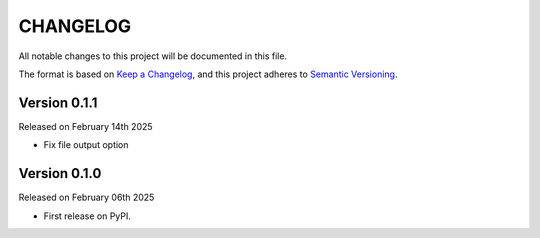 CHANGELOG
=========

All notable changes to this project will be documented in this file.

The format is based on `Keep a Changelog <http://keepachangelog.com/en/1.0.0/>`_, and this project adheres to `Semantic Versioning <http://semver.org/spec/v2.0.0.html>`_.

Version 0.1.1
-------------

Released on February 14th 2025

- Fix file output option

Version 0.1.0
-------------

Released on February 06th 2025

- First release on PyPI.
